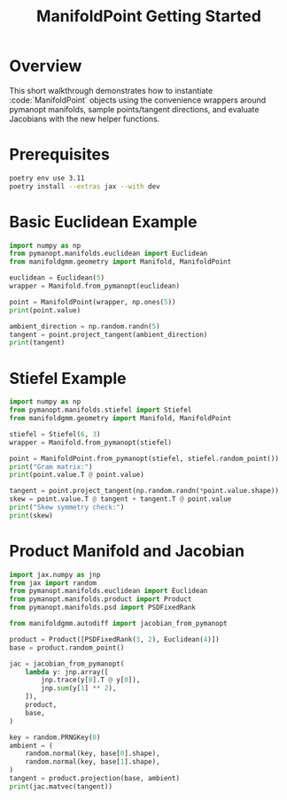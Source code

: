 #+TITLE: ManifoldPoint Getting Started
#+OPTIONS: toc:nil num:nil

* Overview
This short walkthrough demonstrates how to instantiate :code:`ManifoldPoint`
objects using the convenience wrappers around pymanopt manifolds, sample
points/tangent directions, and evaluate Jacobians with the new helper
functions.

* Prerequisites
#+begin_src bash
poetry env use 3.11
poetry install --extras jax --with dev
#+end_src

* Basic Euclidean Example
#+begin_src python :results none
import numpy as np
from pymanopt.manifolds.euclidean import Euclidean
from manifoldgmm.geometry import Manifold, ManifoldPoint

euclidean = Euclidean(5)
wrapper = Manifold.from_pymanopt(euclidean)

point = ManifoldPoint(wrapper, np.ones(5))
print(point.value)

ambient_direction = np.random.randn(5)
tangent = point.project_tangent(ambient_direction)
print(tangent)
#+end_src

* Stiefel Example
#+begin_src python :results none
import numpy as np
from pymanopt.manifolds.stiefel import Stiefel
from manifoldgmm.geometry import Manifold, ManifoldPoint

stiefel = Stiefel(6, 3)
wrapper = Manifold.from_pymanopt(stiefel)

point = ManifoldPoint.from_pymanopt(stiefel, stiefel.random_point())
print("Gram matrix:")
print(point.value.T @ point.value)

tangent = point.project_tangent(np.random.randn(*point.value.shape))
skew = point.value.T @ tangent + tangent.T @ point.value
print("Skew symmetry check:")
print(skew)
#+end_src

* Product Manifold and Jacobian
#+begin_src python :results none
import jax.numpy as jnp
from jax import random
from pymanopt.manifolds.euclidean import Euclidean
from pymanopt.manifolds.product import Product
from pymanopt.manifolds.psd import PSDFixedRank

from manifoldgmm.autodiff import jacobian_from_pymanopt

product = Product([PSDFixedRank(3, 2), Euclidean(4)])
base = product.random_point()

jac = jacobian_from_pymanopt(
    lambda y: jnp.array([
        jnp.trace(y[0].T @ y[0]),
        jnp.sum(y[1] ** 2),
    ]),
    product,
    base,
)

key = random.PRNGKey(0)
ambient = (
    random.normal(key, base[0].shape),
    random.normal(key, base[1].shape),
)
tangent = product.projection(base, ambient)
print(jac.matvec(tangent))
#+end_src
